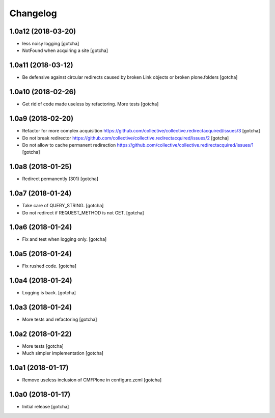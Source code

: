 Changelog
=========


1.0a12 (2018-03-20)
-------------------

- less noisy logging
  [gotcha]

- NotFound when acquiring a site
  [gotcha]


1.0a11 (2018-03-12)
-------------------

- Be defensive against circular redirects caused by broken Link objects or broken plone.folders
  [gotcha]


1.0a10 (2018-02-26)
-------------------

- Get rid of code made useless by refactoring.
  More tests
  [gotcha]


1.0a9 (2018-02-20)
------------------

- Refactor for more complex acquisition
  https://github.com/collective/collective.redirectacquired/issues/3
  [gotcha]

- Do not break redirector
  https://github.com/collective/collective.redirectacquired/issues/2
  [gotcha]

- Do not allow to cache permanent redirection
  https://github.com/collective/collective.redirectacquired/issues/1
  [gotcha]


1.0a8 (2018-01-25)
------------------

- Redirect permanently (301)
  [gotcha]


1.0a7 (2018-01-24)
------------------

- Take care of QUERY_STRING.
  [gotcha]

- Do not redirect if REQUEST_METHOD is not GET.
  [gotcha]

1.0a6 (2018-01-24)
------------------

- Fix and test when logging only.
  [gotcha]


1.0a5 (2018-01-24)
------------------

- Fix rushed code.
  [gotcha]


1.0a4 (2018-01-24)
------------------

- Logging is back.
  [gotcha]


1.0a3 (2018-01-24)
------------------

- More tests and refactoring
  [gotcha]


1.0a2 (2018-01-22)
------------------

- More tests
  [gotcha]

- Much simpler implementation
  [gotcha]


1.0a1 (2018-01-17)
------------------

- Remove useless inclusion of CMFPlone in configure.zcml
  [gotcha]


1.0a0 (2018-01-17)
------------------

- Initial release
  [gotcha]
